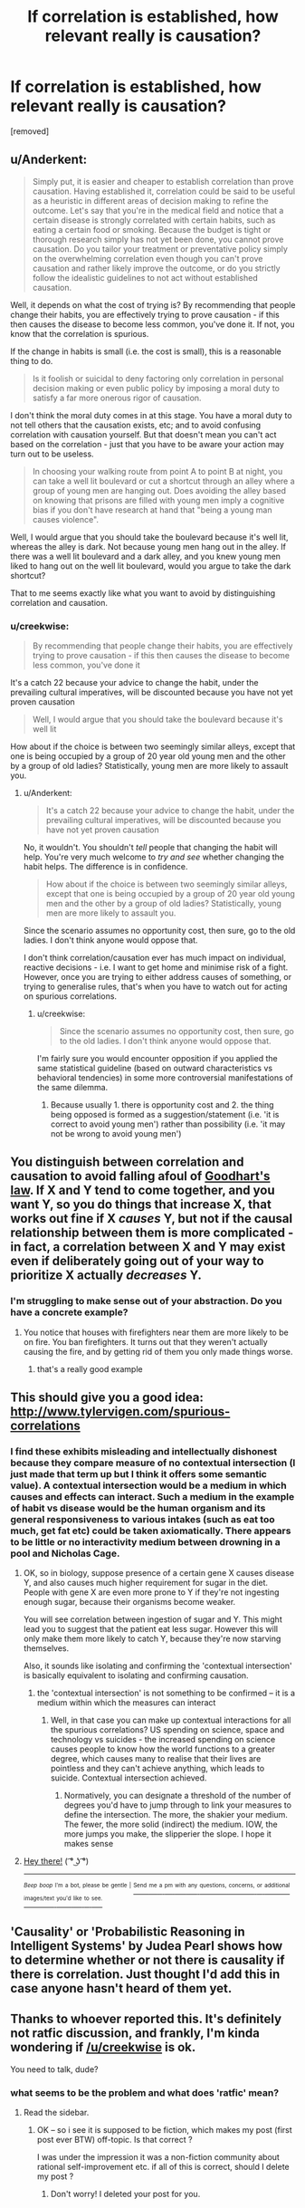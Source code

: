 #+TITLE: If correlation is established, how relevant really is causation?

* If correlation is established, how relevant really is causation?
:PROPERTIES:
:Author: creekwise
:Score: 0
:DateUnix: 1499439677.0
:DateShort: 2017-Jul-07
:END:
[removed]


** u/Anderkent:
#+begin_quote
  Simply put, it is easier and cheaper to establish correlation than prove causation. Having established it, correlation could be said to be useful as a heuristic in different areas of decision making to refine the outcome. Let's say that you're in the medical field and notice that a certain disease is strongly correlated with certain habits, such as eating a certain food or smoking. Because the budget is tight or thorough research simply has not yet been done, you cannot prove causation. Do you tailor your treatment or preventative policy simply on the overwhelming correlation even though you can't prove causation and rather likely improve the outcome, or do you strictly follow the idealistic guidelines to not act without established causation.
#+end_quote

Well, it depends on what the cost of trying is? By recommending that people change their habits, you are effectively trying to prove causation - if this then causes the disease to become less common, you've done it. If not, you know that the correlation is spurious.

If the change in habits is small (i.e. the cost is small), this is a reasonable thing to do.

#+begin_quote
  Is it foolish or suicidal to deny factoring only correlation in personal decision making or even public policy by imposing a moral duty to satisfy a far more onerous rigor of causation.
#+end_quote

I don't think the moral duty comes in at this stage. You have a moral duty to not tell others that the causation exists, etc; and to avoid confusing correlation with causation yourself. But that doesn't mean you can't act based on the correlation - just that you have to be aware your action may turn out to be useless.

#+begin_quote
  In choosing your walking route from point A to point B at night, you can take a well lit boulevard or cut a shortcut through an alley where a group of young men are hanging out. Does avoiding the alley based on knowing that prisons are filled with young men imply a cognitive bias if you don't have research at hand that "being a young man causes violence".
#+end_quote

Well, I would argue that you should take the boulevard because it's well lit, whereas the alley is dark. Not because young men hang out in the alley. If there was a well lit boulevard and a dark alley, and you knew young men liked to hang out on the well lit boulevard, would you argue to take the dark shortcut?

That to me seems exactly like what you want to avoid by distinguishing correlation and causation.
:PROPERTIES:
:Author: Anderkent
:Score: 4
:DateUnix: 1499440217.0
:DateShort: 2017-Jul-07
:END:

*** u/creekwise:
#+begin_quote
  By recommending that people change their habits, you are effectively trying to prove causation - if this then causes the disease to become less common, you've done it
#+end_quote

It's a catch 22 because your advice to change the habit, under the prevailing cultural imperatives, will be discounted because you have not yet proven causation

#+begin_quote
  Well, I would argue that you should take the boulevard because it's well lit
#+end_quote

How about if the choice is between two seemingly similar alleys, except that one is being occupied by a group of 20 year old young men and the other by a group of old ladies? Statistically, young men are more likely to assault you.
:PROPERTIES:
:Author: creekwise
:Score: 0
:DateUnix: 1499441444.0
:DateShort: 2017-Jul-07
:END:

**** u/Anderkent:
#+begin_quote
  It's a catch 22 because your advice to change the habit, under the prevailing cultural imperatives, will be discounted because you have not yet proven causation
#+end_quote

No, it wouldn't. You shouldn't /tell/ people that changing the habit will help. You're very much welcome to /try and see/ whether changing the habit helps. The difference is in confidence.

#+begin_quote
  How about if the choice is between two seemingly similar alleys, except that one is being occupied by a group of 20 year old young men and the other by a group of old ladies? Statistically, young men are more likely to assault you.
#+end_quote

Since the scenario assumes no opportunity cost, then sure, go to the old ladies. I don't think anyone would oppose that.

I don't think correlation/causation ever has much impact on individual, reactive decisions - i.e. I want to get home and minimise risk of a fight. However, once you are trying to either address causes of something, or trying to generalise rules, that's when you have to watch out for acting on spurious correlations.
:PROPERTIES:
:Author: Anderkent
:Score: 3
:DateUnix: 1499441968.0
:DateShort: 2017-Jul-07
:END:

***** u/creekwise:
#+begin_quote
  Since the scenario assumes no opportunity cost, then sure, go to the old ladies. I don't think anyone would oppose that.
#+end_quote

I'm fairly sure you would encounter opposition if you applied the same statistical guideline (based on outward characteristics vs behavioral tendencies) in some more controversial manifestations of the same dilemma.
:PROPERTIES:
:Author: creekwise
:Score: 2
:DateUnix: 1499450027.0
:DateShort: 2017-Jul-07
:END:

****** Because usually 1. there is opportunity cost and 2. the thing being opposed is formed as a suggestion/statement (i.e. 'it is correct to avoid young men') rather than possibility (i.e. 'it may not be wrong to avoid young men')
:PROPERTIES:
:Author: Anderkent
:Score: 2
:DateUnix: 1499452299.0
:DateShort: 2017-Jul-07
:END:


** You distinguish between correlation and causation to avoid falling afoul of [[https://en.wikipedia.org/wiki/Goodhart%27s_law][Goodhart's law]]. If X and Y tend to come together, and you want Y, so you do things that increase X, that works out fine if X /causes/ Y, but not if the causal relationship between them is more complicated - in fact, a correlation between X and Y may exist even if deliberately going out of your way to prioritize X actually /decreases/ Y.
:PROPERTIES:
:Author: LiteralHeadCannon
:Score: 4
:DateUnix: 1499444094.0
:DateShort: 2017-Jul-07
:END:

*** I'm struggling to make sense out of your abstraction. Do you have a concrete example?
:PROPERTIES:
:Author: creekwise
:Score: 0
:DateUnix: 1499450175.0
:DateShort: 2017-Jul-07
:END:

**** You notice that houses with firefighters near them are more likely to be on fire. You ban firefighters. It turns out that they weren't actually causing the fire, and by getting rid of them you only made things worse.
:PROPERTIES:
:Author: DCarrier
:Score: 3
:DateUnix: 1499453968.0
:DateShort: 2017-Jul-07
:END:

***** that's a really good example
:PROPERTIES:
:Author: creekwise
:Score: 1
:DateUnix: 1499455042.0
:DateShort: 2017-Jul-07
:END:


** This should give you a good idea: [[http://www.tylervigen.com/spurious-correlations]]
:PROPERTIES:
:Author: gvsmirnov
:Score: 2
:DateUnix: 1499444931.0
:DateShort: 2017-Jul-07
:END:

*** I find these exhibits misleading and intellectually dishonest because they compare measure of no contextual intersection (I just made that term up but I think it offers some semantic value). A contextual intersection would be a medium in which causes and effects can interact. Such a medium in the example of habit vs disease would be the human organism and its general responsiveness to various intakes (such as eat too much, get fat etc) could be taken axiomatically. There appears to be little or no interactivity medium between drowning in a pool and Nicholas Cage.
:PROPERTIES:
:Author: creekwise
:Score: 0
:DateUnix: 1499450861.0
:DateShort: 2017-Jul-07
:END:

**** OK, so in biology, suppose presence of a certain gene X causes disease Y, and also causes much higher requirement for sugar in the diet. People with gene X are even more prone to Y if they're not ingesting enough sugar, because their organisms become weaker.

You will see correlation between ingestion of sugar and Y. This might lead you to suggest that the patient eat less sugar. However this will only make them more likely to catch Y, because they're now starving themselves.

Also, it sounds like isolating and confirming the 'contextual intersection' is basically equivalent to isolating and confirming causation.
:PROPERTIES:
:Author: Anderkent
:Score: 2
:DateUnix: 1499452506.0
:DateShort: 2017-Jul-07
:END:

***** the 'contextual intersection' is not something to be confirmed -- it is a medium within which the measures can interact
:PROPERTIES:
:Author: creekwise
:Score: 1
:DateUnix: 1499453919.0
:DateShort: 2017-Jul-07
:END:

****** Well, in that case you can make up contextual interactions for all the spurious correlations? US spending on science, space and technology vs suicides - the increased spending on science causes people to know how the world functions to a greater degree, which causes many to realise that their lives are pointless and they can't achieve anything, which leads to suicide. Contextual intersection achieved.
:PROPERTIES:
:Author: Anderkent
:Score: 1
:DateUnix: 1499454541.0
:DateShort: 2017-Jul-07
:END:

******* Normatively, you can designate a threshold of the number of degrees you'd have to jump through to link your measures to define the intersection. The more, the shakier your medium. The fewer, the more solid (indirect) the medium. IOW, the more jumps you make, the slipperier the slope. I hope it makes sense
:PROPERTIES:
:Author: creekwise
:Score: 1
:DateUnix: 1499457399.0
:DateShort: 2017-Jul-08
:END:


**** [[https://i.imgur.com/x5KgjWb.jpg][Hey there!]] ( ͡° ͜ʖ ͡°)

--------------

^{^{/Beep/}} ^{^{/boop/}} ^{^{I'm}} ^{^{a}} ^{^{bot,}} ^{^{please}} ^{^{be}} ^{^{gentle}} ^{^{|}} [[https://www.reddit.com/message/compose/?to=NicolasBotCage][^{^{Send}} ^{^{me}} ^{^{a}} ^{^{pm}} ^{^{with}} ^{^{any}} ^{^{questions,}} ^{^{concerns,}} ^{^{or}} ^{^{additional}} ^{^{images/text}} ^{^{you'd}} ^{^{like}} ^{^{to}} ^{^{see.}}]]
:PROPERTIES:
:Author: NicolasBotCage
:Score: 1
:DateUnix: 1499450863.0
:DateShort: 2017-Jul-07
:END:


** 'Causality' or 'Probabilistic Reasoning in Intelligent Systems' by Judea Pearl shows how to determine whether or not there is causality if there is correlation. Just thought I'd add this in case anyone hasn't heard of them yet.
:PROPERTIES:
:Author: StudentOfJaynes
:Score: 2
:DateUnix: 1499453883.0
:DateShort: 2017-Jul-07
:END:


** Thanks to whoever reported this. It's definitely not ratfic discussion, and frankly, I'm kinda wondering if [[/u/creekwise]] is ok.

You need to talk, dude?
:PROPERTIES:
:Score: 1
:DateUnix: 1499456381.0
:DateShort: 2017-Jul-08
:END:

*** what seems to be the problem and what does 'ratfic' mean?
:PROPERTIES:
:Author: creekwise
:Score: 0
:DateUnix: 1499457478.0
:DateShort: 2017-Jul-08
:END:

**** Read the sidebar.
:PROPERTIES:
:Score: 3
:DateUnix: 1499466144.0
:DateShort: 2017-Jul-08
:END:

***** OK -- so i see it is supposed to be fiction, which makes my post (first post ever BTW) off-topic. Is that correct ?

I was under the impression it was a non-fiction community about rational self-improvement etc. if all of this is correct, should I delete my post ?
:PROPERTIES:
:Author: creekwise
:Score: 1
:DateUnix: 1499470317.0
:DateShort: 2017-Jul-08
:END:

****** Don't worry! I deleted your post for you.
:PROPERTIES:
:Score: 1
:DateUnix: 1499470626.0
:DateShort: 2017-Jul-08
:END:
